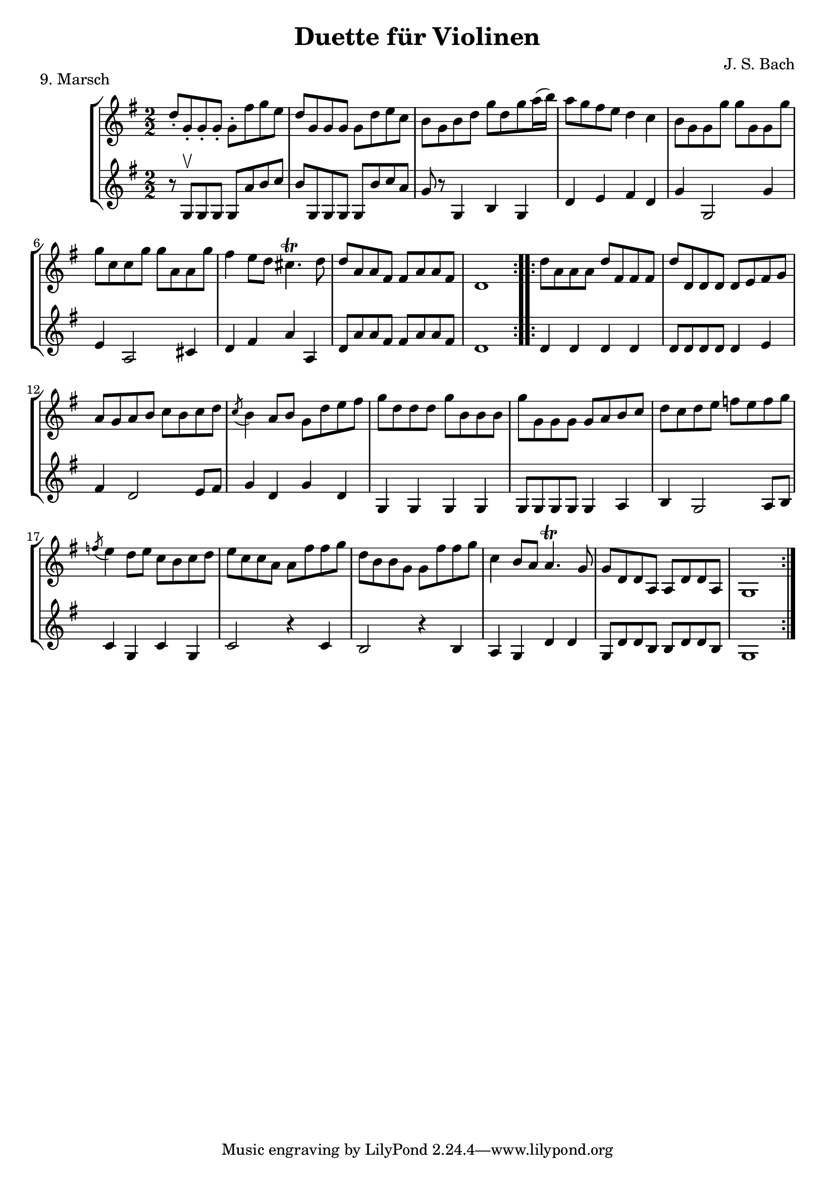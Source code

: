 \version "2.20.0"

\header {
  title = "Duette für Violinen"
  composer = "J. S. Bach"
}

\paper {
  #(set-paper-size "a4")
}
%{
menuettI = {
  \key g \major
  \numericTimeSignature
  \time 3/4
  \set Score.doubleRepeatType = #":|.|:"
  \set Staff.midiInstrument = "violin"
}

\score {
  \new StaffGroup \relative c'' <<
    \new Staff {
      \menuettI
      \repeat volta 2 {
        d4 g,8 a b c | d4 g, g | e' c8 d e fis | g4 g, g | c d8 c b a | b4 c8 b a g | fis4 g8 a b g | b4( a2) |
        d4 g,8 a b c | d4 g, g | e'4 c8 d e fis | g4 g, g | c4 d8 c b a | b4 c8 b a g | a4 b8 a g fis | g2. 
      }
      \repeat volta 2 {
        b'4 g8 a b g | a4 d,8 e fis d | g4 e8 fis g d | cis4 b8 cis a4 | a8 b cis d e fis | g4 fis e |
        fis4 a, cis | d2. d4 g,8 fis g4 | e'4 g,8 fis g4 | d'4 c b | a8 g fis g a4 | d,8 e fis g a b |
        c4 b a | b8--( d--) g,4 fis | g2.
      }
    }
    \new Staff {
      \menuettI
      \repeat volta 2 {
        b,2 a4 | b2. c b a g | d'4 b g | d'4( d8) c b a |
        b2 a4 | g4 b g | c2. | b4 c8 b a g | a2 fis'4 | g2 b,4 | c4 d d | g,2.
      }
      \repeat volta 2 {
        g'2. fis | e4 g e | a2 a,4 | a'2. | b4 d cis | d4 fis, a | d,4 d c | b d b | c e c | b a g | d'2 r4 |
        d2 fis4 | e4 g fis | g b, d | g d g,
      }
    }
  >>
  \header { piece = "1. Menuett" }
  \layout { }
  \midi {
    \tempo 4=100
  }
}

menuettII = {
  \key g \minor
  \numericTimeSignature
  \time 3/4
  \set Score.doubleRepeatType = #":|.|:"
  \set Staff.midiInstrument = "violin"
}

\score {
  \new StaffGroup \relative c'' <<
    \new Staff {
      \menuettII
      \repeat volta 2 {
        bes'4 a g | a d, d | g g,8 a bes c | d2. | es4 f8 es d c | d4 es8 d c bes | c4 d8 c bes c |
        a2. bes'4 a g | a d, d | g g,8 a bes c d2. | f4  g8 f es d | es4 f8 es d c | d4 g c, | < bes d, >2.
      }
      \repeat volta 2 {
        d4 bes8 c d e | f4 g a bes g8 a bes g | a4 g8 a f4 | f,8 g a bes c d | es4 d c | f bes, a | bes2. |
        g4 d'8 c d4 | g,4  es'8 d es4 | g,8 d' fis, c' g bes | a2. | d,8 e fis g a bes | c4 bes a |
        bes8 c16( d ) g,4 fis | <g bes,>2.
      }
    }
    \new Staff {
      \menuettII
      \repeat volta 2 {
        g2. f es | d4 d'8 c bes a | <g bes>2 a4 | bes2 g4 | a4 fis g | d4 d8 c bes a |
        g2 g'4 | f2. es | d4 d'8 c b a | b2 g4 | c4  a f | bes es, <f a> | bes bes,2
      }
      \repeat volta 2 {
        bes'2. | a4 g f | g4 e c | f2 r4 | a4 g f | g f es | d es f | bes, d c |
        <d b>2. | c2. | bes4 a g | d'4 a'8 g fis e | d2 r4 | es d c | bes c d | <d g,>2.
      }
    }
  >>
  \header { piece = "2. Menuett" }
  \layout { }
  \midi {
    \tempo 4=100
  }
}

polonaiseIII = {
  \key g \minor
  \numericTimeSignature
  \time 3/4
  \set Score.doubleRepeatType = #":|.|:"
  \set Staff.midiInstrument = "violin"
}

\score {
  \new StaffGroup \relative c'' <<
    \new Staff {
      \polonaiseIII
      g8. a16 bes4 c | a8 a16 bes c2 | bes8 bes16 c d8 g c, g' | bes,8 a16 bes g2
      \repeat volta 2 {
        bes8. c16 d4 f | d8  c16 bes16 a bes c a f4 | f'8 d bes f' g16 f es d | es8 c a es' f16 es d c |
        d8 c16 d es8 d c bes | a16 bes c a bes4 bes, | d'4 es g, | fis8 fis16 g a8 d, fis a |
        d4 es g, | fis8 fis16 g a8 d, fis a | d8 d16 es d8 d16 es d8 g | bes,8 a16 bes g4 g,
      }
    }
    \new Staff {
      \polonaiseIII
      g'4 g g | g fis8 e fis d | g4 g, c | d g8 g, bes d
      \repeat volta 2 {
        g8. a16 bes4  a | bes4 f f8 es | d4 g es | c f d |
        bes g' es | f8 es d es d bes | bes4 c es | d d c |
        bes c es | d2 c4 | bes g bes | d g,2
      }
    }
  >>
  \header { piece = "3. Polonaise" }
  \layout { }
  \midi {
    \tempo 4=100
  }
}

musetteIV = {
  \key d \major
  \numericTimeSignature
  \time 4/4
  \set Staff.midiInstrument = "violin"
}

\score {
  \new StaffGroup \relative c'' <<
    \new Staff {
      \musetteIV
      \repeat volta 2 {
        \partial 2 fis4-.\upbow\p( fis-. ) | fis4.\trill( e16 fis)g4( fis) | e2 e4-.( e-.) | e4.\trill( d16 e)fis8( d e cis) |
        d4( a) fis'-.( fis) | fis4.\trill( e16 fis) g4( fis) | e4 b'8(a g fis e d) | cis(b a b) cis( d e cis) |
      }
      \alternative {
       { \partial 2 d2 }
       { \partial 2 d2 }
      }
      \repeat volta 2 {
        \partial 2 a'4-.( a-.) a4.\trill( g16 a) b8( a g fis) | g4( d) g-.( a-.) | b8( c b a) g( fis e d) | g2 e4-.( e-.) |
        e4.( fis8) g8( a g fis) | e( d cis d) e( fis g b) | a( g fis e) fis16( a fis a fis a fis a) |
        e2 fis4-.( fis-.) | fis4.\trill( e16 fis) g4-.( fis-.) | e2 \breathe e4-. e-. | e4.\trill( d16 e) fis8( d e cis d) \breathe a( d e fis4-. fis-.) |
        fis4.\trill( e16 fis) g8( fis e d) | b'( a gis fis) gis( a b gis) | a( fis e d) cis( b cis a) |
      }
      \alternative {
        { d2 }
        { d2 \bar "|." }
      }
    }
    \new Staff {
      \musetteIV
      \repeat volta 2 {
        \partial 2 a8 d, fis a | d8 d, c' d, b' d, a' d, | g d fis d g d e g | a d, b' d, a' d, g d |
        fis d fis g a d, fis a | d d, c' d, b' d, a' d, | g d fis d e d fis d | g d fis d e d g d |
      }
      \alternative {
        { \partial 2 fis d fis g }
        { \partial 2 fis d e d }
      }
      \repeat volta 2 {
        \partial 2 fis d fis a | d a fis d g d a' d, |  b' d, c' d, b' d, a' d, | g d a' d, b' d, c' d, | b' d, a' d, g d fis d |
        g8 d a' d, b' d, a' d, | g d b' d, a' d, g d | fis d g d a' d, b' d, | cis' d, g cis d a d, a' | d d, c' d, b' d, a' d, |
        g d fis d g d e g | cis d, b' d, a' d, g d | fis d fis g a d, fis a | d d, a' d, b' d, fis d |
        gis d a' d, b' d, d' d, | cis' d, b' d, a' d, g d |
      }
      \alternative {
        { \partial 2 fis8 d e d }
        { \partial 2 < d fis >2 \bar "|." }
      }
    }
  >>
  \header { piece = "4. Musette" }
  \layout { }
  \midi {
    \tempo 4=100
  }
}

menuettV = {
  \key g \major
  \numericTimeSignature
  \time 3/4
  \set Score.doubleRepeatType = #":|.|:"
  \set Staff.midiInstrument = "violin"
}

\score {
  \new StaffGroup \relative c'' <<
    \new Staff {
      \menuettV
      \repeat volta 2 {
        g8 b d g a, fis' | g4 g, g | g8 b d g a, fis' | g4 g, g | e'4 e e8 g |
        d4 d d8 g | c,4 d8 c b c | a2. | g8 b d g a, fis' | g4 g, g |
        g8 b d g a, fis' | g4 g, g | e'4 d8 c b a | d4 c8 b a g | \tuplet 3/2 { a8( b c) } d,4 fis | g2.
      }
      \repeat volta 2 {
        g8 a b a g fis | g4 e e | g'8 fis e g fis e | fis4 b, b | g'8 fis e g fis e | fis4 b, e |
        \tuplet 3/2 { fis8( g a) } b,4 dis | e4 dis8--( e--) fis4 | g4 g8 fis e d |
        e4 e8 d c b | c4 c8 b a g | fis4 e8 fis d4 |
        a'4 d, d | b' d, d | c' d8 c b c | a2. | g8 b d g a, fis' | g4 g, g |
        g8 b d g a, fis' | g4 g, g | e'4  d8 c b a | d4 c8 b a g | a8 b d,4 fis | g2.
      }
    }
    \new Staff {
      \menuettV
      \repeat volta 2 {
        g2 d4 | g,8 b d g d b | g2 d'4 | g,8 b d g d b | c4 g' c, |
        b4 g' b, | a4 fis' g | d8 e fis d e fis | g2 d4 | g,8 b d g d b |
        g2 d'4 | g,8 b d g d b | c4 e g | b, d g | c, d d | g d g,
      }
      \repeat volta 2 {
        e'4 dis b | e b e | e g b | b,8 dis fis b fis dis | e4 g b | b,4 a' g |
        a4 b b, | e2. | b4 d g | c, d e | a,4 b c | d4 a d |
        fis8 d fis d fis d | g d g d g d | fis4 d g | d8 e fis d e fis | g2 d4 | g,8 b d g d b |
        g2 d'4 | g,8 b d g d b | c4 e g | b, d g | c,2 d4 | g4 d g,
      }
    }
  >>
  \header { piece = "5. Menuett" }
  \layout { }
  \midi {
    \tempo 4=100
  }
}

marschVI = {
  \key d \major
  \numericTimeSignature
  \time 4/4
  \set Score.doubleRepeatType = #":|.|:"
  \set Staff.midiInstrument = "violin"
}

\score {
  \new StaffGroup \relative c'' <<
    \new Staff {
      \marschVI
      \repeat volta 2 {
        \partial 4 a4\upbow | d4 a2 b8 cis | d4 a2 b8 cis | d8 e fis g a g fis e | fis4 d2 fis8 e |
        fis4 d2 b8 a | b8 gis e'4( e8 d) cis b | a4. d8 \acciaccatura cis b4.\trill a8 | a4 e8 a cis a cis e | a2.
      }
      \repeat volta 2 {
        \partial 4 e4 | a4 e2 fis8 gis | a4 e2 fis8 gis | a4 g8 fis e fis g e | fis4 d( d8) a b c |
        b8 d e fis g b, cis d | cis e fis g a cis, d e | d g b a g fis e d | cis4 a2 d8 a |
        b8 a g fis g b e b | cis a b cis d e fis g | a4 d, fis8 e d cis | d4 a8 d-1 fis d fis a |
        d2. \grace \parenthesize d,2.
      }
    }
    \new Staff {
      \marschVI
      \repeat volta 2 {
        r4 | d,4 g fis e | d g fis e | fis d cis a | d4 d8 cis d4 d' |
        d4 d,8 cis d4 d | d d8 cis d4 d | cis4 fis b, e | a,4 a8 a a a a a | a4 e' a
      }
      \repeat volta 2 {
        r4 | a4 d cis b | a d cis b | a b cis a | d4 d,8 e fis4 d |
        g4 r r gis | a r r ais | b g e g | a8 a, a' g fis e fis d |
        g4 r r g | a r r g | fis b g a | d,4 d8 d d d d d | d4 a d
      }
    }
  >>
  \header { piece = "6. Marsch" }
  \layout { }
  \midi {
    \tempo 4=100
  }
}

menuettVII = {
  \key g \minor
  \numericTimeSignature
  \time 3/4
  \set Score.doubleRepeatType = #":|.|:"
  \set Staff.midiInstrument = "violin"
}

\score {
  \new StaffGroup \relative c'' <<
    \new Staff {
      \menuettVII
      \repeat volta 2 {
        bes4 a g | fis2 g4( g) fis8 e fis d | g4 d g,-. | bes''4 a g | fis2 g4 | c,4 d8( c) bes a | g2. |
      }
      g'4 f es | d c bes | a bes c | bes4 a8( g) f es | d4 r r | d' r r | es4 d8( c) bes a | bes2. |
      bes4 a g | fis2  g4( g) fis8( e) fis d | g4 d g,-. | bes'' a g | fis2 g4 | c,4 d8( c) bes a | g2. |
    }
    \new Staff {
      \menuettVII
      \repeat volta 2 {
        g,4 a bes | a4 d g, | a d c | bes8 a bes c bes4 | g'4 a bes | a d g, | a4 bes8( a) g fis | g2 g,4 |
      }
      bes4 bes bes | bes bes bes | c d es | d2. | f4  es8( d) c bes | f'4 es8( d) c bes | g'4 f8( es) d c | bes2. |
      g4 a bes | a d g, | a d c | bes8( a) bes c bes4 | g'4 a bes | a d g, | a4 bes8( a) g fis | g2 g,4 |
    }
  >>
  \header { piece = "7. Menuett" }
  \layout { }
  \midi {
    \tempo 4=100
  }
}

menuettVIII = {
  \key c \major
  \numericTimeSignature
  \time 3/4
  \set Score.doubleRepeatType = #":|.|:"
  \set Staff.midiInstrument = "violin"
}

\score {
  \new StaffGroup \relative c'' <<
    \new Staff {
      \menuettVIII
      \repeat volta 2 {
        \partial 4 e,4-.\upbow | a8.( b16) c4-. b-. | c4-. a-. e'-4( e) e8 d c b | c4-. a-. f'( f) e-. dis-. |
        e4-. b-. e( e) d cis | d a d( d) c b | c g c | b8 c d b f'-4 a, | gis2
      }
      \repeat volta 2 {
        g4\upbow c8.( d16-.) e4-.-4 d-. | e-. c-. g'( g)  g8 f e d | e4-. c-. a'( a) g-. fis-. |
        g-. d-. e-. | f-. d2 | c2 e4-. | f-. fis4.\trill( e16 fis) | g4-. d-. fis-. | g-. gis4.\trill( fis16 gis) |
        a4-. e-. a-. | f-. e-. d-. | e-. e,-. a-. | d-. b4.\trill( a16 b) |
      }
      \alternative {
        { a2 }
        { a2 \bar "|." }
      }
    }
    \new Staff {
      \menuettVIII
      \repeat volta 2 {
        \partial 4 r4 | r r e-.\upbow | a,8.-.( b16-.) c4-. b-. |  c-. a-. e'( e) e8 d c b | a4-. a'-. a-. |
        gis-. gis-. gis-. | g-. g-. g-. | fis-. fis-. fis-. | f-. f-. f-. | e-. e-. e-. | d-. d-. d-. | e2
      }
      \repeat volta 2 {
        r4 | r r g,\upbow | c8.( d16-.) e4-. d-. | e4-. c-. g'( g) g8 f e d | c4-. c'-. c-. |
        b-. g-. c-. | a-. f-. g-. | c,-. c-. r | r r a'-.\upbow | bes-. b8.\trill( a32 b) c4-. | b-. e,-. b'-. |
        c-. cis8.\trill( b32 cis) a4-. | d,-. e-. f-. | c2 f4-. | d4-. e-.( e-.)
      }
      \alternative {
        { a,2 }
        { a2 \bar "|." }
      }
    }
  >>
  \header { piece = "8. Menuett" }
  \layout { }
  \midi {
    \tempo 4=100
  }
}
%}
marschIX = {
  \key g \major
  \numericTimeSignature
  \time 2/2
  \set Score.doubleRepeatType = #":|.|:"
  \set Staff.midiInstrument = "violin"
}

\score {
  \new StaffGroup \relative c'' <<
    \new Staff {
      \marschIX
      \repeat volta 2 {
        d8-. g,-. g-. g-. g-. fis' g e | d g, g g g d' e c | b g b d g d g a16( b) | a8 g fis e d4 c |
        b8 g g g' g g, g g' | g c, c g' g a, a g' | fis4 e8 d cis4.\trill d8 | d a a fis fis a a fis | d1 |
      }
      \repeat volta 2 {
        d'8 a a a d fis, fis fis | d' d, d d d e fis g | a g a b c b c d | \acciaccatura c8 b4 a8 b g d' e fis |
        g8 d d d g b, b b | g' g, g g g a b c | d c d e f e f g | \acciaccatura f8 e4 d8 e c b c d |
        e c c a a fis' fis g | d b b g g fis' fis g | c,4 b8 a a4.\trill g8 | g d d a a d d a | g1 |
      }
    }
    \new Staff {
      \marschIX
      \repeat volta 2 {
        r8 g\upbow g g g a' b c| b g, g g g b' c a | g r g,4 b g | d' e fis d |
        g g,2 g'4 | e a,2 cis4 | d4 fis a a, | d8 a' a fis fis a a fis | d1 |
      }
      \repeat volta 2 {
        d4 d d d | d8 d d d d4 e | fis4 d2 e8 fis | g4 d g d |
        g, g g g | g8 g g g g4 a | b4 g2 a8 b | c4 g c g |
        c2 r4 c | b2 r4 b | a4 g d' d | g,8 d' d b b d d b | g1 |
      }
    }
  >>
  \header { piece = "9. Marsch" }
  \layout { }
  \midi {
    \tempo 4=100
  }
}